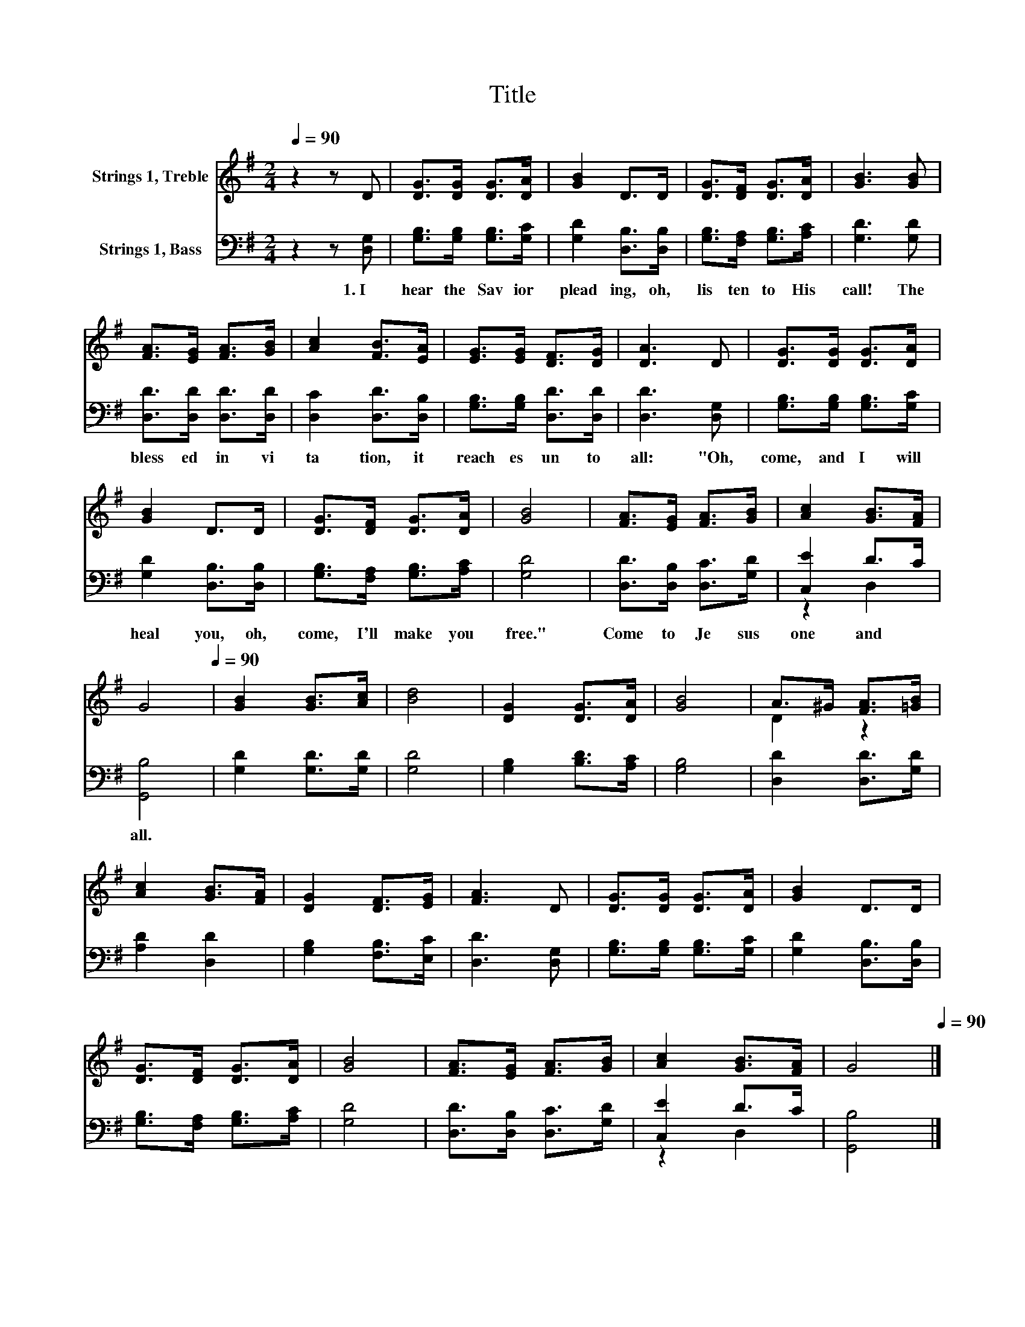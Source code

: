 X:1
T:Title
%%score ( 1 2 ) ( 3 4 )
L:1/8
Q:1/4=90
M:2/4
K:G
V:1 treble nm="Strings 1, Treble"
V:2 treble 
V:3 bass nm="Strings 1, Bass"
V:4 bass 
V:1
 z2 z D | [DG]>[DG] [DG]>[DA] | [GB]2 D>D | [DG]>[DF] [DG]>[DA] | [GB]3 [GB] | %5
 [FA]>[EG] [FA]>[GB] | [Ac]2 [FB]>[EA] | [EG]>[EG] [DF]>[DG] | [DA]3 D | [DG]>[DG] [DG]>[DA] | %10
 [GB]2 D>D | [DG]>[DF] [DG]>[DA] | [GB]4 | [FA]>[EG] [FA]>[GB] | [Ac]2 [GB]>[FA] | %15
 G4[Q:1/4=12][Q:1/4=90] | [GB]2 [GB]>[Ac] | [Bd]4 | [DG]2 [DG]>[DA] | [GB]4 | A>^G [FA]>[=GB] | %21
 [Ac]2 [GB]>[FA] | [DG]2 [DF]>[EG] | [FA]3 D | [DG]>[DG] [DG]>[DA] | [GB]2 D>D | %26
 [DG]>[DF] [DG]>[DA] | [GB]4 | [FA]>[EG] [FA]>[GB] | [Ac]2 [GB]>[FA] | G4[Q:1/4=12][Q:1/4=90] |] %31
V:2
 x4 | x4 | x4 | x4 | x4 | x4 | x4 | x4 | x4 | x4 | x4 | x4 | x4 | x4 | x4 | x4 | x4 | x4 | x4 | %19
 x4 | D2 z2 | x4 | x4 | x4 | x4 | x4 | x4 | x4 | x4 | x4 | x4 |] %31
V:3
 z2 z [D,G,] | [G,B,]>[G,B,] [G,B,]>[G,C] | [G,D]2 [D,B,]>[D,B,] | [G,B,]>[F,A,] [G,B,]>[A,C] | %4
w: 1.~I~|hear~ the~ Sav ior~|plead ing,~ oh,~|lis ten~ to~ His~|
 [G,D]3 [G,D] | [D,D]>[D,D] [D,D]>[D,D] | [D,C]2 [D,D]>[D,B,] | [G,B,]>[G,B,] [D,D]>[D,D] | %8
w: call!~ The~|bless ed~ in vi|ta tion,~ it~|reach es~ un to~|
 [D,D]3 [D,G,] | [G,B,]>[G,B,] [G,B,]>[G,C] | [G,D]2 [D,B,]>[D,B,] | [G,B,]>[F,A,] [G,B,]>[A,C] | %12
w: all:~ "Oh,~|come,~ and~ I~ will~|heal~ you,~ oh,~|come,~ I'll~ make~ you~|
 [G,D]4 | [D,D]>[D,B,] [D,C]>[G,D] | [C,E]2 D>C | [G,,B,]4 | [G,D]2 [G,D]>[G,D] | [G,D]4 | %18
w: free."~|Come~ to~ Je sus~|one~ and~ *|all.~|||
 [G,B,]2 [B,D]>[A,C] | [G,B,]4 | [D,D]2 [D,D]>[G,D] | [A,D]2 [D,D]2 | [G,B,]2 [F,B,]>[E,C] | %23
w: |||||
 [D,D]3 [D,G,] | [G,B,]>[G,B,] [G,B,]>[G,C] | [G,D]2 [D,B,]>[D,B,] | [G,B,]>[F,A,] [G,B,]>[A,C] | %27
w: ||||
 [G,D]4 | [D,D]>[D,B,] [D,C]>[G,D] | [C,E]2 D>C | [G,,B,]4 |] %31
w: ||||
V:4
 x4 | x4 | x4 | x4 | x4 | x4 | x4 | x4 | x4 | x4 | x4 | x4 | x4 | x4 | z2 D,2 | x4 | x4 | x4 | x4 | %19
 x4 | x4 | x4 | x4 | x4 | x4 | x4 | x4 | x4 | x4 | z2 D,2 | x4 |] %31

